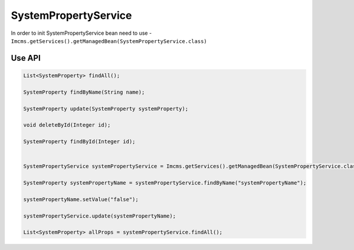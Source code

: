 SystemPropertyService
=====================

In order to init SystemPropertyService bean need to use - ``Imcms.getServices().getManagedBean(SystemPropertyService.class)``

Use API
-------

.. code-block:: jsp

    List<SystemProperty> findAll();

    SystemProperty findByName(String name);

    SystemProperty update(SystemProperty systemProperty);

    void deleteById(Integer id);

    SystemProperty findById(Integer id);


    SystemPropertyService systemPropertyService = Imcms.getServices().getManagedBean(SystemPropertyService.class);

    SystemProperty systemPropertyName = systemPropertyService.findByName("systemPropertyName");

    systemPropertyName.setValue("false");

    systemPropertyService.update(systemPropertyName);

    List<SystemProperty> allProps = systemPropertyService.findAll();